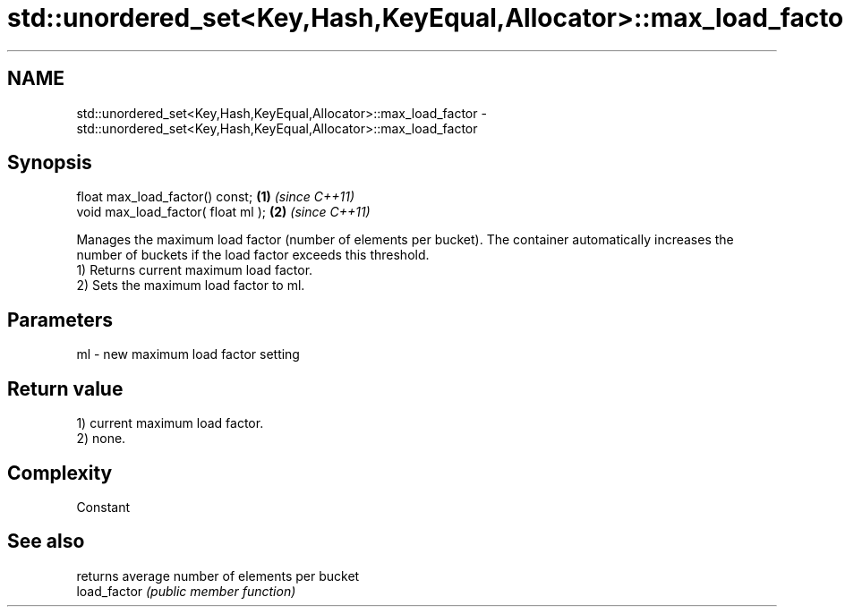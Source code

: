 .TH std::unordered_set<Key,Hash,KeyEqual,Allocator>::max_load_factor 3 "2020.03.24" "http://cppreference.com" "C++ Standard Libary"
.SH NAME
std::unordered_set<Key,Hash,KeyEqual,Allocator>::max_load_factor \- std::unordered_set<Key,Hash,KeyEqual,Allocator>::max_load_factor

.SH Synopsis

  float max_load_factor() const;    \fB(1)\fP \fI(since C++11)\fP
  void max_load_factor( float ml ); \fB(2)\fP \fI(since C++11)\fP

  Manages the maximum load factor (number of elements per bucket). The container automatically increases the number of buckets if the load factor exceeds this threshold.
  1) Returns current maximum load factor.
  2) Sets the maximum load factor to ml.

.SH Parameters


  ml - new maximum load factor setting


.SH Return value

  1) current maximum load factor.
  2) none.

.SH Complexity

  Constant

.SH See also


              returns average number of elements per bucket
  load_factor \fI(public member function)\fP




